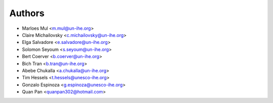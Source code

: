 =======
Authors
=======

* Marloes Mul <m.mul@un-ihe.org>
* Claire Michailovsky <c.michailovsky@un-ihe.org>
* Elga Salvadore <e.salvadore@un-ihe.org>
* Solomon Seyoum <s.seyoum@un-ihe.org>
* Bert Coerver <b.coerver@un-ihe.org>
* Bich Tran <b.tran@un-ihe.org>
* Abebe Chukalla <a.chukalla@un-ihe.org>

* Tim Hessels <t.hessels@unesco-ihe.org>
* Gonzalo Espinoza <g.espinoza@unesco-ihe.org>

* Quan Pan <quanpan302@hotmail.com>
